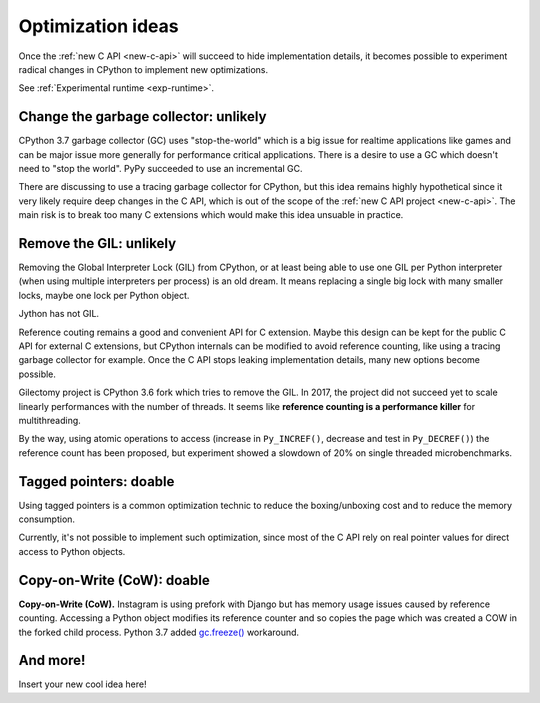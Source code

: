 .. _optim-ideas:

++++++++++++++++++
Optimization ideas
++++++++++++++++++

Once the :ref:`new C API <new-c-api>` will succeed to hide implementation
details, it becomes possible to experiment radical changes in CPython to
implement new optimizations.

See :ref:`Experimental runtime <exp-runtime>`.

Change the garbage collector: unlikely
======================================

CPython 3.7 garbage collector (GC) uses "stop-the-world" which is a big issue
for realtime applications like games and can be major issue more generally
for performance critical applications. There is a desire to use a GC which
doesn't need to "stop the world". PyPy succeeded to use an incremental GC.

There are discussing to use a tracing garbage collector for CPython, but this
idea remains highly hypothetical since it very likely require deep changes in
the C API, which is out of the scope of the :ref:`new C API project
<new-c-api>`. The main risk is to break too many C extensions which would make
this idea unsuable in practice.

Remove the GIL: unlikely
========================

Removing the Global Interpreter Lock (GIL) from CPython, or at least being able
to use one GIL per Python interpreter (when using multiple interpreters per
process) is an old dream. It means replacing a single big lock with many
smaller locks, maybe one lock per Python object.

Jython has not GIL.

Reference couting remains a good and convenient API for C extension. Maybe this
design can be kept for the public C API for external C extensions, but CPython
internals can be modified to avoid reference counting, like using a tracing
garbage collector for example. Once the C API stops leaking implementation
details, many new options become possible.

Gilectomy project is CPython 3.6 fork which tries to remove the GIL. In 2017,
the project did not succeed yet to scale linearly performances with the number
of threads. It seems like **reference counting is a performance killer** for
multithreading.

By the way, using atomic operations to access (increase in ``Py_INCREF()``,
decrease and test in ``Py_DECREF()``) the reference count has been proposed,
but experiment showed a slowdown of 20% on single threaded microbenchmarks.

Tagged pointers: doable
=======================

Using tagged pointers is a common optimization technic to reduce the
boxing/unboxing cost and to reduce the memory consumption.

Currently, it's not possible to implement such optimization, since most of the
C API rely on real pointer values for direct access to Python objects.

Copy-on-Write (CoW): doable
===========================

**Copy-on-Write (CoW).** Instagram is using prefork with Django but has
memory usage issues caused by reference counting. Accessing a Python object
modifies its reference counter and so copies the page which was created a COW
in the forked child process. Python 3.7 added `gc.freeze()
<https://docs.python.org/dev/library/gc.html#gc.freeze>`_ workaround.

And more!
=========

Insert your new cool idea here!
